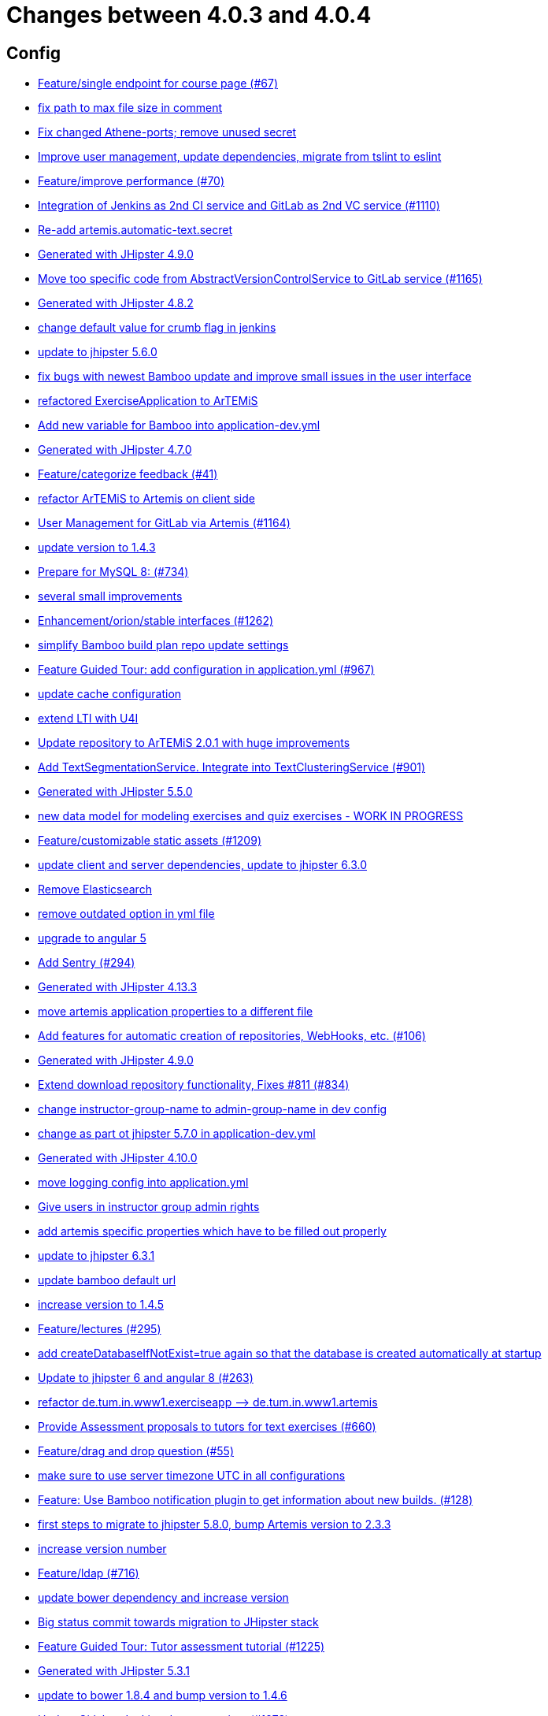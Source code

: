 = Changes between 4.0.3 and 4.0.4

== Config

* link:https://www.github.com/ls1intum/Artemis/commit/93762901eb96d3200771f7365518f71f2e116fce[Feature/single endpoint for course page (#67)]
* link:https://www.github.com/ls1intum/Artemis/commit/19c037077dd90632a85d4fe8a46a2a6868c49873[fix path to max file size in comment]
* link:https://www.github.com/ls1intum/Artemis/commit/59838871e1edf8d811825bce85192567aeb6a7cf[Fix changed Athene-ports; remove unused secret]
* link:https://www.github.com/ls1intum/Artemis/commit/6fc9f4937f72a26f7cd01e5faa38ca8fc5aafe1d[Improve user management, update dependencies, migrate from tslint to eslint]
* link:https://www.github.com/ls1intum/Artemis/commit/94fb7e7edc77374a9c6d1e256600d21d26e0bf3f[Feature/improve performance (#70)]
* link:https://www.github.com/ls1intum/Artemis/commit/25c3a672326ff9e455a0b5adb69df3cc787a775e[Integration of Jenkins as 2nd CI service and GitLab as 2nd VC service (#1110)]
* link:https://www.github.com/ls1intum/Artemis/commit/fea3b0da787b5ae0ee1e20a0093c675bc1412fad[Re-add artemis.automatic-text.secret]
* link:https://www.github.com/ls1intum/Artemis/commit/24d641d6bf9c52b25a783626b2ead6211fbc239d[Generated with JHipster 4.9.0]
* link:https://www.github.com/ls1intum/Artemis/commit/1969c35581e002208aa3de28d221d785d2b6e576[Move too specific code from  AbstractVersionControlService to GitLab service  (#1165)]
* link:https://www.github.com/ls1intum/Artemis/commit/dc0e0420713aab89508ec92831e932710b536b70[Generated with JHipster 4.8.2]
* link:https://www.github.com/ls1intum/Artemis/commit/5fd3a2b1e7affe64e23e14b4e7c72bc2801d7bb9[change default value for crumb flag in jenkins]
* link:https://www.github.com/ls1intum/Artemis/commit/11c11e6d4ee8a748036778cef496ae8d73d2ea8a[update to jhipster 5.6.0]
* link:https://www.github.com/ls1intum/Artemis/commit/b82f25685744f099b3514dae5f353200f12f3292[fix bugs with newest Bamboo update and improve small issues in the user interface]
* link:https://www.github.com/ls1intum/Artemis/commit/ee7e783612b2f1ae4c1e4d70aa8ee68fd51d8a86[refactored ExerciseApplication to ArTEMiS]
* link:https://www.github.com/ls1intum/Artemis/commit/8fccd2c8f2bf718889c986ce269d414adc77b4c2[Add new variable for Bamboo into application-dev.yml]
* link:https://www.github.com/ls1intum/Artemis/commit/e0b1427eb82a31ae718e2591d5644295e65dacfd[Generated with JHipster 4.7.0]
* link:https://www.github.com/ls1intum/Artemis/commit/6fd23126bb63a9eac630210b61b1f74358e01321[Feature/categorize feedback (#41)]
* link:https://www.github.com/ls1intum/Artemis/commit/71743eecef16d1f9627d58394ece0f0a4f527ef3[refactor ArTEMiS to Artemis on client side]
* link:https://www.github.com/ls1intum/Artemis/commit/083e206fcc344db30c101cfc3263d544cbbb7c7b[User Management for GitLab via Artemis (#1164)]
* link:https://www.github.com/ls1intum/Artemis/commit/b39295c1ce48bb79e419d7d6445ec126527cdd63[update version to 1.4.3]
* link:https://www.github.com/ls1intum/Artemis/commit/df032e365fca6afb86efd5017f7532b173fb860c[Prepare for MySQL 8: (#734)]
* link:https://www.github.com/ls1intum/Artemis/commit/d1232df4fb2b25761cd2af128550cd792d9a1cd0[several small improvements]
* link:https://www.github.com/ls1intum/Artemis/commit/3ad2902db72ed9630343063e209f53d5b0408a74[Enhancement/orion/stable interfaces (#1262)]
* link:https://www.github.com/ls1intum/Artemis/commit/187b9f670d83ced9efc307c2b8ea08b151a56725[simplify Bamboo build plan repo update settings]
* link:https://www.github.com/ls1intum/Artemis/commit/d588299ccf2c0e6d4508129edd8371d3d4cb956c[Feature Guided Tour: add configuration in application.yml (#967)]
* link:https://www.github.com/ls1intum/Artemis/commit/3719a63c14ebf84733c83159008fb282e6cb68f8[update cache configuration]
* link:https://www.github.com/ls1intum/Artemis/commit/a07b58c3b207c32bcf459dad21dd537a5c3620cd[extend LTI with U4I]
* link:https://www.github.com/ls1intum/Artemis/commit/3997e52fde23a4ff6184a234b4e1b3e3b47454c8[Update repository to ArTEMiS 2.0.1 with huge improvements]
* link:https://www.github.com/ls1intum/Artemis/commit/7749b0f23c2b57be0db6bb725db2772c90e0ef37[Add TextSegmentationService. Integrate into TextClusteringService (#901)]
* link:https://www.github.com/ls1intum/Artemis/commit/f1525555c3081054a6e94a5c7d346f4ae73f51ce[Generated with JHipster 5.5.0]
* link:https://www.github.com/ls1intum/Artemis/commit/a71c0c51c36c6b8d44b2b2b98506396f6e942ff6[new data model for modeling exercises and quiz exercises - WORK IN PROGRESS]
* link:https://www.github.com/ls1intum/Artemis/commit/29000edbca6328d08c2bf1a9e70ec76b42028577[Feature/customizable static assets (#1209)]
* link:https://www.github.com/ls1intum/Artemis/commit/ff9f0ea25268cb33ac6ba8dede97a27c0635c811[update client and server dependencies, update to jhipster 6.3.0]
* link:https://www.github.com/ls1intum/Artemis/commit/463cc58721d21b36aca8918fe8e1a693c48432c0[Remove Elasticsearch]
* link:https://www.github.com/ls1intum/Artemis/commit/9db779d99086bdfb3109a10f5dc3b4654d8825d0[remove outdated option in yml file]
* link:https://www.github.com/ls1intum/Artemis/commit/d041b99e1dcd9fa71ecb1f1b6a0635a06e122390[upgrade to angular 5]
* link:https://www.github.com/ls1intum/Artemis/commit/ccaf92bbeaae02707aa0a0761f2b0cd9c41840ef[Add Sentry (#294)]
* link:https://www.github.com/ls1intum/Artemis/commit/722a7f0b5c2809556526c97bfed0c302479de0b6[Generated with JHipster 4.13.3]
* link:https://www.github.com/ls1intum/Artemis/commit/f1b67c03be4368d6dc2b8327be35064620227c52[move artemis application properties to a different file]
* link:https://www.github.com/ls1intum/Artemis/commit/ed823d201cc36ae172a5aca64c0b5b3d0eda1fc8[Add features for automatic creation of repositories, WebHooks, etc. (#106)]
* link:https://www.github.com/ls1intum/Artemis/commit/d02212dfea94139511e9e31d5d1ed166ad4ef362[Generated with JHipster 4.9.0]
* link:https://www.github.com/ls1intum/Artemis/commit/577a1faa92b148e5516d35c8d61d91d8964975f8[Extend download repository functionality, Fixes #811 (#834)]
* link:https://www.github.com/ls1intum/Artemis/commit/406b0f1bfbc60d8b2e682f4ae4c8d879657b2b3b[change instructor-group-name to admin-group-name in dev config]
* link:https://www.github.com/ls1intum/Artemis/commit/32f9d881e52d5b86b963c358482813737467439e[change as part ot jhipster 5.7.0 in application-dev.yml]
* link:https://www.github.com/ls1intum/Artemis/commit/3494284105fc49f004789e3a9ed455e74978bce4[Generated with JHipster 4.10.0]
* link:https://www.github.com/ls1intum/Artemis/commit/db41e6a8099b58bea23bc80dec23ce11f3fde908[move logging config into application.yml]
* link:https://www.github.com/ls1intum/Artemis/commit/cec68fddba54d5d3d3a6bae3c0d59c729ee7bbb5[Give users in instructor group admin rights]
* link:https://www.github.com/ls1intum/Artemis/commit/21c705929c5c490ca8da9ab674e4b7687804c3e8[add artemis specific properties which have to be filled out properly]
* link:https://www.github.com/ls1intum/Artemis/commit/acc6d3033434c9b972499b3901d18b539eaaa5a0[update to jhipster 6.3.1]
* link:https://www.github.com/ls1intum/Artemis/commit/002d579070d8d061835bc5e6fc90c873b01bf8e6[update bamboo default url]
* link:https://www.github.com/ls1intum/Artemis/commit/f5cbd1d9f0fa09c951ddf886fa436d1c2f5035b4[increase version to 1.4.5]
* link:https://www.github.com/ls1intum/Artemis/commit/f82350879197e0273425ecbc7e52aff77173ce30[Feature/lectures (#295)]
* link:https://www.github.com/ls1intum/Artemis/commit/049c4052e45e7a5f504b295e25c9912a7bce2abd[add createDatabaseIfNotExist=true again so that the database is created automatically at startup]
* link:https://www.github.com/ls1intum/Artemis/commit/ac620301355203ca2ca53d3e34b9828eb69ae440[Update to jhipster 6 and angular 8 (#263)]
* link:https://www.github.com/ls1intum/Artemis/commit/bc69c80a6b82abdb47045e2c6c03e43179c10e12[refactor de.tum.in.www1.exerciseapp —> de.tum.in.www1.artemis]
* link:https://www.github.com/ls1intum/Artemis/commit/0a252ba8aab9ab99336bc8b10b2ce522d4ed856d[Provide Assessment proposals to tutors for text exercises (#660)]
* link:https://www.github.com/ls1intum/Artemis/commit/88107870c1ad34f06a99ce8c94c81d650d3a9b64[Feature/drag and drop question (#55)]
* link:https://www.github.com/ls1intum/Artemis/commit/e2d71125b77481b3dbb5601f89edcd95247911ad[make sure to use server timezone UTC in all configurations]
* link:https://www.github.com/ls1intum/Artemis/commit/10b28b1e450edb1036112d5c8acaa54c4a8b21eb[Feature: Use Bamboo notification plugin to get information about new builds. (#128)]
* link:https://www.github.com/ls1intum/Artemis/commit/e4ad74a389de264de1142f1ca4b56d7ae41c1ca1[first steps to migrate to jhipster 5.8.0, bump Artemis version to 2.3.3]
* link:https://www.github.com/ls1intum/Artemis/commit/03958c67bac728c71b49e67393ce31dffa4775a2[increase version number]
* link:https://www.github.com/ls1intum/Artemis/commit/7ff1c417f4b0f678ca05f85e77010f7033273b55[Feature/ldap (#716)]
* link:https://www.github.com/ls1intum/Artemis/commit/942c62f73af090e204cd4f652d3cc1af3953f05d[update bower dependency and increase version]
* link:https://www.github.com/ls1intum/Artemis/commit/153e1aace7cc31aa7042eaab98a6b0daec81818d[Big status commit towards migration to JHipster stack]
* link:https://www.github.com/ls1intum/Artemis/commit/d6a2190d8cbf43b0051606d29e4017f5ecdfc06b[Feature Guided Tour: Tutor assessment tutorial (#1225)]
* link:https://www.github.com/ls1intum/Artemis/commit/e5682481c65bbcd247ddb1bcc1610dbabef3b2d1[Generated with JHipster 5.3.1]
* link:https://www.github.com/ls1intum/Artemis/commit/378ab3c2ac2dbfb11b1f8a69486da9822188fd01[update to bower 1.8.4 and bump version to 1.4.6]
* link:https://www.github.com/ls1intum/Artemis/commit/4a37e46b5e710996dbb43d15d07f8e4941686898[Update Gitlab + Jenkins documentation.  (#1273)]
* link:https://www.github.com/ls1intum/Artemis/commit/6a074b1b007c22cbb2695a66ff68e1ab1fdf2e68[add max-file-size to application.yml]
* link:https://www.github.com/ls1intum/Artemis/commit/18d7d9260a3961a23f490e6d3c58d89407436345[Update URLs]


== Database

* link:https://www.github.com/ls1intum/Artemis/commit/a5bc62bcbcc35a9562edc7cbf0280134096a4465[Feature/quiz reevaluation (#54)]
* link:https://www.github.com/ls1intum/Artemis/commit/12f8bbfa8c086f9aadc73d31c14e6a8d84960559[Import teams from source exercise (#1302)]
* link:https://www.github.com/ls1intum/Artemis/commit/7ea2377efafcee489e432c61f77f0a70854819e0[Feature/Programming-Exercises/Run test cases after due date (#664)]
* link:https://www.github.com/ls1intum/Artemis/commit/a8f68c22e293e39c173f9e2d3090e6f5597d6153[add unique constraint to database for course.shortname]
* link:https://www.github.com/ls1intum/Artemis/commit/e99d20ecdaf7d938bb550eb9a2a0956aa6196957[Feature/integrate new models (#199)]
* link:https://www.github.com/ls1intum/Artemis/commit/904e1b957570b985cd4e39f9982f3c07b5cf7383[Feature/programming exercise/hints (#646)]
* link:https://www.github.com/ls1intum/Artemis/commit/4756645307bed9d435f9971ed10d6ef5301a9dc9[Add server side option to publish build plan URL]
* link:https://www.github.com/ls1intum/Artemis/commit/5e426c98bb12e35f1c94a8c98b483a5705326bd0[fix sql migration of participations]
* link:https://www.github.com/ls1intum/Artemis/commit/617305483c2e0a8e7574218b7b68c633510bccf0[Use new Apollon Data Model (#216)]
* link:https://www.github.com/ls1intum/Artemis/commit/ed3d9975787861528fd3abbda01e808d34b2d7b3[Detect Text Submission Language and display it to tutors (#555)]
* link:https://www.github.com/ls1intum/Artemis/commit/2d03245a828f733bbe5c83df4c01423c58c47e4a[Feature/schema changes for complaints (#139)]
* link:https://www.github.com/ls1intum/Artemis/commit/47679d98c70e661388032984d72e74e5d6001f85[Feature/tutor leaderboard view (#598)]
* link:https://www.github.com/ls1intum/Artemis/commit/2a36de29f4a7dd556b27fc8d225ec5d572913541[rename table name from sa_submitted_text to short_answer_submitted_text]
* link:https://www.github.com/ls1intum/Artemis/commit/83e71f249b674e8bf414bece545121079618b459[Fix a typo in the liquibase changelog (#214)]
* link:https://www.github.com/ls1intum/Artemis/commit/4ddbe9d7fdf830a8373c00b280c8d4711023e8fc[Bugfix: Presentation score (#886)]
* link:https://www.github.com/ls1intum/Artemis/commit/d10a49884da560a3e3ed4bd9eca50997598a95f6[fix problem with newest database changelog]
* link:https://www.github.com/ls1intum/Artemis/commit/fc14da5001b0e16711e2c6939ddd9a4301d0734b[Models for team-based exercises (#1170)]
* link:https://www.github.com/ls1intum/Artemis/commit/0c8e99764a8bb6b46152543486281e24c2ef1297[drop unique constraint between ShortAnswerSubmittedText and ShortAnswerSpot]
* link:https://www.github.com/ls1intum/Artemis/commit/c3555a26b7d16cd49802e51debdefe1a473f3688[add liquibase changelog for database changes]
* link:https://www.github.com/ls1intum/Artemis/commit/083bf125ecedf76d89fbe63e983159ba0d25b6be[Add score to Result data model]
* link:https://www.github.com/ls1intum/Artemis/commit/db983ff04df1cfab20f5cf1abeaabe55a79f1c44[make 100% sure that tutor participations are unique]
* link:https://www.github.com/ls1intum/Artemis/commit/e158141c94166b25dc5a909c8c8cfa9790d91122[Add new role for TAs and give appropriate permissions in front and back end]
* link:https://www.github.com/ls1intum/Artemis/commit/e6f37d728ec4988423e178184f3b0cefdf6015d6[Add teaching assistant group name attribute to course entity]
* link:https://www.github.com/ls1intum/Artemis/commit/bf405cf09107381bf21786c0bcbe87d53761e716[Some renaming and rearranging columns in Participation entity view]
* link:https://www.github.com/ls1intum/Artemis/commit/0a09a98fb3ab21a42ca1a2a3b6dc3948187c3c08[LTI consumer score notification]
* link:https://www.github.com/ls1intum/Artemis/commit/11c11e6d4ee8a748036778cef496ae8d73d2ea8a[update to jhipster 5.6.0]
* link:https://www.github.com/ls1intum/Artemis/commit/c24f92748fe474b9420fc5dc6c5251de14148d1e[Performance improvements and bug fixes for critical REST calls (#757)]
* link:https://www.github.com/ls1intum/Artemis/commit/6fd23126bb63a9eac630210b61b1f74358e01321[Feature/categorize feedback (#41)]
* link:https://www.github.com/ls1intum/Artemis/commit/de9bbcafb079d93baa5ad3bbfbdcb0220ef3f704[Add allowOnlineEditor to Exercise entity]
* link:https://www.github.com/ls1intum/Artemis/commit/ab9b61a7107111f86842f3a12a1020cbe6753124[Tutors and meta info for teams (#1287)]
* link:https://www.github.com/ls1intum/Artemis/commit/06df1ba928dacb3268b1889fee09ed55b9d12904[Remove slug field from course]
* link:https://www.github.com/ls1intum/Artemis/commit/8edf6bbb59100dc5f4fcf49096c2a0be3640fe57[Feature/role instructor (#48)]
* link:https://www.github.com/ls1intum/Artemis/commit/230b42c76dc421d0e30cfc17b919248674843bba[increase feedback text size further]
* link:https://www.github.com/ls1intum/Artemis/commit/4b378a4bff4fee0e16214a0fb9f1fb303339de04[add modeling conflict entitities]
* link:https://www.github.com/ls1intum/Artemis/commit/b61818d001feab42bd5ea9f37c6dab1907e8e74c[More Feedback Request (#591)]
* link:https://www.github.com/ls1intum/Artemis/commit/ee2b49a8c8cc86b6f140bc660f4225f2aa5a1138[database adaptions, merge principal into account service]
* link:https://www.github.com/ls1intum/Artemis/commit/88d0768dea0cc7bf9b11094d4bed53e7e1f9d4ff[delete old and deprecated columns of programming exercise after migration has taken place on production server]
* link:https://www.github.com/ls1intum/Artemis/commit/de1a48a0730c75e3c3154b9933aa86eefe72a868[fix problems with constraints by dropping and adding them during migration]
* link:https://www.github.com/ls1intum/Artemis/commit/2b74b565a4e22fce34e21a53d78a8340eee0ec50[Add autoincrement property to migration file (programming exercise test cases) (#654)]
* link:https://www.github.com/ls1intum/Artemis/commit/9d8b2b4eaaa9c8b8f9a4c7682cf94da207d45991[question text can be 1000 characters long]
* link:https://www.github.com/ls1intum/Artemis/commit/01b2c52840a36c9090e42ebd92809edc10c01744[try to catch an issue when students start programming exercises right after they have]
* link:https://www.github.com/ls1intum/Artemis/commit/d041b99e1dcd9fa71ecb1f1b6a0635a06e122390[upgrade to angular 5]
* link:https://www.github.com/ls1intum/Artemis/commit/51931fe9f4dbd139cac114d68c6322ba53336fe2[Feature/grading instructions/modify data model for SGI (#1146)]
* link:https://www.github.com/ls1intum/Artemis/commit/2ebee0ad142132faeb589cbe6e58cb6b01613887[Feature/drag and drop statistics (#59)]
* link:https://www.github.com/ls1intum/Artemis/commit/01936e148495fdd5469183c3c0b541d741665cb0[Feature/quiz statistic (#47)]
* link:https://www.github.com/ls1intum/Artemis/commit/7b98e05ed3340f337b727e5b23607cd37f096a61[Add condition to db hook that the conflict team must be a different team from the existing team (#1385)]
* link:https://www.github.com/ls1intum/Artemis/commit/d4e780cacbaae0889ff32cde2f6120f72576896f[Remove slug attribute from exercise domain object]
* link:https://www.github.com/ls1intum/Artemis/commit/e4097567d18d93d289f2f5f6aa203c73b1755506[fix sql statement in complaint_response tutor leaderboard view]
* link:https://www.github.com/ls1intum/Artemis/commit/898080d133f7bb64c2ce35d3226e21144a6ce532[Some changes before setting up Bamboo for JHipster version of application]
* link:https://www.github.com/ls1intum/Artemis/commit/ffab465855b388a251439b3b35b75707a9f4cb8c[Remove deprecated build artifact column from Result (#1213)]
* link:https://www.github.com/ls1intum/Artemis/commit/c5fa660e118d659936cd71a2e454e357edf4f985[remove email contraint in old liquibase changelog that leads to problems]
* link:https://www.github.com/ls1intum/Artemis/commit/52ed6a4493afc9010b32c7109b6be7e3bdbe0ccf[integrate text exercises and file upload exercises into course administration, code improvements]
* link:https://www.github.com/ls1intum/Artemis/commit/8a64b73e1c430b5cb005c7df964f97596d06cd09[Permanently map user <-> LTI user id]
* link:https://www.github.com/ls1intum/Artemis/commit/5091b6189d23d6b99fd36b11ce414bf14e1e70bd[Feature/participate in quiz (#42)]
* link:https://www.github.com/ls1intum/Artemis/commit/2efd2796d935e8ad2df58605ff29092d3b1af7ff[Remove constraint for emails to be unique]
* link:https://www.github.com/ls1intum/Artemis/commit/5d292abb7c733a97cdafc7c79cda8627facad585[Text Question Assessment (#134)]
* link:https://www.github.com/ls1intum/Artemis/commit/7ff1c417f4b0f678ca05f85e77010f7033273b55[Feature/ldap (#716)]
* link:https://www.github.com/ls1intum/Artemis/commit/e5682481c65bbcd247ddb1bcc1610dbabef3b2d1[Generated with JHipster 5.3.1]
* link:https://www.github.com/ls1intum/Artemis/commit/0dec4379d4e4a0e8a7349e9a19312435c65edd8f[allow longer passwords for internal Artemis users]
* link:https://www.github.com/ls1intum/Artemis/commit/a697e792a5277dc7586861cca9e6f7865aa6daef[Feature/add question (#35)]
* link:https://www.github.com/ls1intum/Artemis/commit/47619cc6112be80397e75a3db687929b6098686a[add missing columnDataType for renameColumn in liquibase db changelog]
* link:https://www.github.com/ls1intum/Artemis/commit/098471b7a33627a2f7b4e592bdfed135f0d3449c[Feature/tutorial overview page (#669)]
* link:https://www.github.com/ls1intum/Artemis/commit/14bb1436f0c9a6f542a890ea4caa034159815606[add the missing assessment_due_date in Exercise]
* link:https://www.github.com/ls1intum/Artemis/commit/4799bad5b83a7209606e0b5c53f38f20b7fbc9fa[entity changes in client and server]
* link:https://www.github.com/ls1intum/Artemis/commit/e0b1427eb82a31ae718e2591d5644295e65dacfd[Generated with JHipster 4.7.0]
* link:https://www.github.com/ls1intum/Artemis/commit/88b51db4e660426ec09ec80513efdd2848eab380[different changes: result over websocket, TypeScript refactoring, explanationText in ModelingSubmission]
* link:https://www.github.com/ls1intum/Artemis/commit/bb2480218d7556c73654b2a3fe331fb407feab2b[Feature/migrate modeling from filesystem to database (#194)]
* link:https://www.github.com/ls1intum/Artemis/commit/1f5660f573fbbb3614aafc9e75b51cf34566e004[Massive refactoring towards allowing use of custom CI and VC systems, still some rough edges...]
* link:https://www.github.com/ls1intum/Artemis/commit/06f9cb48becfcb7f2e7bec18c04e344ee9a73bc7[database changes for new exercise types text and file upload]
* link:https://www.github.com/ls1intum/Artemis/commit/f94e2c9fe6f475ef360c58f9ad4dcbbf9347e931[add max score to abstract Exercise class]
* link:https://www.github.com/ls1intum/Artemis/commit/f1525555c3081054a6e94a5c7d346f4ae73f51ce[Generated with JHipster 5.5.0]
* link:https://www.github.com/ls1intum/Artemis/commit/a71c0c51c36c6b8d44b2b2b98506396f6e942ff6[new data model for modeling exercises and quiz exercises - WORK IN PROGRESS]
* link:https://www.github.com/ls1intum/Artemis/commit/ddf1618de5fb329e4dc94f66391e007c9d3c2923[Feedback is ordered in Result now]
* link:https://www.github.com/ls1intum/Artemis/commit/463cc58721d21b36aca8918fe8e1a693c48432c0[Remove Elasticsearch]
* link:https://www.github.com/ls1intum/Artemis/commit/f200f5a9bc77798246a8762660ee71d656751615[Show users (i.e. non-admins) only courses for which they are in the correct group]
* link:https://www.github.com/ls1intum/Artemis/commit/abb8463f63bca1393f52c1c56440d95d244c88d4[Bugfix/drag and drop quiz drop zones (#1306)]
* link:https://www.github.com/ls1intum/Artemis/commit/13f3689b530e4563bf6f10cf9698d3b39da199e7[WARNING recreate liquibase database change log]
* link:https://www.github.com/ls1intum/Artemis/commit/e5af9c2c666a76e6dd2c734971453f46c6f7ad27[several bugfixes and improvements]
* link:https://www.github.com/ls1intum/Artemis/commit/035e96be8d0c12f8a4ddd91575bebedfe3ad320e[Add resource method to get exercises for a course]
* link:https://www.github.com/ls1intum/Artemis/commit/d8c1f8d803fa731eeffd73564bcf721d16518631[Feature: Improve Presentation Score (#877)]
* link:https://www.github.com/ls1intum/Artemis/commit/deace16386c2fbe1ddae2e61c7927058663fdc27[add missing column ‘image_url’ on table ‘jhi_user’ to change set]
* link:https://www.github.com/ls1intum/Artemis/commit/18936ac00a3a9d7071e3e0589eda709a1dbf8f65[Feature/Add new automatic submission run property to programming exercises (#798)]
* link:https://www.github.com/ls1intum/Artemis/commit/deae29deea7c5274d59dd43412f14e4b33a131cc[save LTI outcome url]
* link:https://www.github.com/ls1intum/Artemis/commit/bcfcacf9876cc6290396fe8a1166bef970847d35[Enhancement/programming exercise/build failed property (#1192)]
* link:https://www.github.com/ls1intum/Artemis/commit/3494284105fc49f004789e3a9ed455e74978bce4[Generated with JHipster 4.10.0]
* link:https://www.github.com/ls1intum/Artemis/commit/7ebd1b200aeeadf9e199cc380234111646664143[Feature/Programming Exercise/Activate tutor dashboards (#956)]
* link:https://www.github.com/ls1intum/Artemis/commit/0a252ba8aab9ab99336bc8b10b2ce522d4ed856d[Provide Assessment proposals to tutors for text exercises (#660)]
* link:https://www.github.com/ls1intum/Artemis/commit/40ca8d705d5e0a0eb9338b6214b0b101f62401be[Comment field for example assessments (#469)]
* link:https://www.github.com/ls1intum/Artemis/commit/88107870c1ad34f06a99ce8c94c81d650d3a9b64[Feature/drag and drop question (#55)]
* link:https://www.github.com/ls1intum/Artemis/commit/391283bf2a5ffea2fd3c14c323aa90db53e07b4e[Feature/remodel participations (#623)]
* link:https://www.github.com/ls1intum/Artemis/commit/153e1aace7cc31aa7042eaab98a6b0daec81818d[Big status commit towards migration to JHipster stack]
* link:https://www.github.com/ls1intum/Artemis/commit/6f66846222033506f50c91757394252c3e2e3e37[fix error in changelog and merge 2 changelogs into 1]
* link:https://www.github.com/ls1intum/Artemis/commit/9d85cc5a83fd9618268072dad06581688b83097b[Feature/create edit course improvements/instructor customizations (#1240)]
* link:https://www.github.com/ls1intum/Artemis/commit/063d031a9a0c84b28506be60284333362130712e[Add time difference between initialization of exercise and build completion in instructor dashboard]
* link:https://www.github.com/ls1intum/Artemis/commit/6aa28c31e8702229bcb8ce25f70c832a87672897[Bugfix/programming exercise/delete exercise (#866)]
* link:https://www.github.com/ls1intum/Artemis/commit/c7db4ff5591a1c29d2c8dda58f8f52378ff98e09[fix wrong complaint associations from OneToOne to ManyToOne]
* link:https://www.github.com/ls1intum/Artemis/commit/2ac0324d90b117d0eefa7d694d5a42392be8614b[Text Assessment V2 (#1286)]
* link:https://www.github.com/ls1intum/Artemis/commit/ce4ba76fc2dfee9c0087d13a0e107c898809dec9[Show correct count for complaints/more feedback requests about your assessments (#1143)]
* link:https://www.github.com/ls1intum/Artemis/commit/51bcf41ec96159de131815f98ac1f292b89a32ed[Feature/manual result improvements (#53)]
* link:https://www.github.com/ls1intum/Artemis/commit/7f065088e88b049f46d459e5ad432086619cdbd7[Assessment Queue for Automatic Text Assessment (#665)]
* link:https://www.github.com/ls1intum/Artemis/commit/df032e365fca6afb86efd5017f7532b173fb860c[Prepare for MySQL 8: (#734)]
* link:https://www.github.com/ls1intum/Artemis/commit/85e4374864a53adbd1cd932be436acb99dc21ee7[Feature/show quiz result (#49)]
* link:https://www.github.com/ls1intum/Artemis/commit/3997e52fde23a4ff6184a234b4e1b3e3b47454c8[Update repository to ArTEMiS 2.0.1 with huge improvements]
* link:https://www.github.com/ls1intum/Artemis/commit/afbc4a50be52db0239d50126c7da1c31c3bc305f[Some more renaming and rearranging columns in Exercise entity view]
* link:https://www.github.com/ls1intum/Artemis/commit/fd6eb1a0ed0e51323cd46541cf69a54f2bdc3c9b[Feature/quiz submission (#46)]
* link:https://www.github.com/ls1intum/Artemis/commit/5474d76914e48fdb31112646ad8e9f56fb032d32[updated data model for quiz exercises]
* link:https://www.github.com/ls1intum/Artemis/commit/d9b998d3a90812c21cc8f54f92d7c8a51a2df20b[change TutorParticipation <—> ExampleSubmission from OneToMany to ManyToMany]
* link:https://www.github.com/ls1intum/Artemis/commit/f97a8c5123040f086d26d6055ed59edcba2d689b[Feature/questions answers/tutor approval (#1285)]
* link:https://www.github.com/ls1intum/Artemis/commit/30d3148a74829fff353a4d91bdb2b54ef69d4c0e[fix wrong database column names before release]
* link:https://www.github.com/ls1intum/Artemis/commit/785a4ca146050c5fff6d85b8d56dcd01016e730a[Feature/Programming Exercise/Sequential test runs (#495)]
* link:https://www.github.com/ls1intum/Artemis/commit/1512dde476e1d784e5e0f4a04f4d22e0313526f6[Added file upload exercise to views (#919)]
* link:https://www.github.com/ls1intum/Artemis/commit/260ce7c95effae13579702364e11d342a093231f[fix liquibase changelog to prevent data loss: we want to rename 2 columns, not delete and add them]
* link:https://www.github.com/ls1intum/Artemis/commit/06c18d311795b46d9b4014706a10c9fd3f2b10d1[remove image_url column, for some reason it does not work as intended]
* link:https://www.github.com/ls1intum/Artemis/commit/4ea075be039707a6434f0ecb3ec237566d13baea[Feature/create new feedback domain (#31)]
* link:https://www.github.com/ls1intum/Artemis/commit/cd520c825a597931c85b127f1425bcfe65fd249d[Refactor starting exercises]
* link:https://www.github.com/ls1intum/Artemis/commit/ed823d201cc36ae172a5aca64c0b5b3d0eda1fc8[Add features for automatic creation of repositories, WebHooks, etc. (#106)]
* link:https://www.github.com/ls1intum/Artemis/commit/2939419496506444fa31d81d14ce33067e39d840[migrate programming exercise repo url and build plan id to participations (#181)]
* link:https://www.github.com/ls1intum/Artemis/commit/af989d3fa08958110a67e9362f39e64f0e41265d[Add buildArtifact to data model of Result #3]
* link:https://www.github.com/ls1intum/Artemis/commit/ab3a6e1919d99a69420bb958e6ef637e5c7d04f4[Feature/programming exercise/test case dirty flag (#850)]
* link:https://www.github.com/ls1intum/Artemis/commit/0ac118d81f876672d95b2507914ba442d643d92b[Feature/quiz improvements (#58)]


== Template

* link:https://www.github.com/ls1intum/Artemis/commit/8d2723d3690f8e5fcd0ad8a22efbada57686b754[make favicon customizable]
* link:https://www.github.com/ls1intum/Artemis/commit/760b785a0b2432717860cc06da44ca512e68d8f1[fix modifiers equals in Structural Test of Java programming exercise template]
* link:https://www.github.com/ls1intum/Artemis/commit/25c3a672326ff9e455a0b5adb69df3cc787a775e[Integration of Jenkins as 2nd CI service and GitLab as 2nd VC service (#1110)]
* link:https://www.github.com/ls1intum/Artemis/commit/bc2b9aaebfef517465b86ca7e067d863d8e0ff37[Stager approach - whitespace diff (#487)]
* link:https://www.github.com/ls1intum/Artemis/commit/33167e48f7b10693a19bfa5d5e519146b2c28476[Add problem statement to forms and code editor instructions (#229)]
* link:https://www.github.com/ls1intum/Artemis/commit/60c568f44c4a300fc02d09a97a926afc27840950[use Java 14 and custom maven docker image for Java programming exercises]
* link:https://www.github.com/ls1intum/Artemis/commit/95ed2ec11ca1b2570cc9288dfdc9034208f34163[Feature/python programming exercise template (#183)]
* link:https://www.github.com/ls1intum/Artemis/commit/8effac30444334048747bba3cc5b5d29c99f3449[update Java test framework for programming exercises]
* link:https://www.github.com/ls1intum/Artemis/commit/5e3b5acde35d7fe2a6f668bd1620e8d64c4a1105[improve formatting in constructor test template]
* link:https://www.github.com/ls1intum/Artemis/commit/c3288c7136e8b2e07b45556767e58c0c28111cb6[a new age begins and prettier it will be]
* link:https://www.github.com/ls1intum/Artemis/commit/73e7b03c9fcae2aec284e9595519bed45414bad7[further improve plant uml diagrams in programming instructions templates]
* link:https://www.github.com/ls1intum/Artemis/commit/e0b1427eb82a31ae718e2591d5644295e65dacfd[Generated with JHipster 4.7.0]
* link:https://www.github.com/ls1intum/Artemis/commit/4a8ba25c51b72203039d9423e76479c1c8eb7cc7[Fix testutils on windows (#1133)]
* link:https://www.github.com/ls1intum/Artemis/commit/afa7b5785b359d671660928df3e525dd32634238[Feature/update structural tests (#784)]
* link:https://www.github.com/ls1intum/Artemis/commit/42ced4a5aea1ed3bd4f123a00aab439918d6e2a8[adapt java template to an exercise about the strategy pattern and sorting algorithms]
* link:https://www.github.com/ls1intum/Artemis/commit/ddb5d3fe9f33c44505833837eb289322d3465fb5[Update BehaviourTest.java (#608)]
* link:https://www.github.com/ls1intum/Artemis/commit/9e7b9538e13472c9bc1e712f41e982ab501c1c0b[Feature/fix python template imports (#731)]
* link:https://www.github.com/ls1intum/Artemis/commit/a389533662700db2b289f4791237d087e2c9b117[Enhancement/updated c template (#987)]
* link:https://www.github.com/ls1intum/Artemis/commit/3997e52fde23a4ff6184a234b4e1b3e3b47454c8[Update repository to ArTEMiS 2.0.1 with huge improvements]
* link:https://www.github.com/ls1intum/Artemis/commit/702ad4d48549a848e496d98ca8dc97a9afa4830e[fix code formatting with spotless and prettier]
* link:https://www.github.com/ls1intum/Artemis/commit/45e93c971124c962f83a3e0dcad757f936cd73e0[improve template test case for programming exercises]
* link:https://www.github.com/ls1intum/Artemis/commit/4025094dc509aa870f515254c9564f24b3c6c494[Enable C as a programming language for exercises (#733)]
* link:https://www.github.com/ls1intum/Artemis/commit/f1525555c3081054a6e94a5c7d346f4ae73f51ce[Generated with JHipster 5.5.0]
* link:https://www.github.com/ls1intum/Artemis/commit/ff9f0ea25268cb33ac6ba8dede97a27c0635c811[update client and server dependencies, update to jhipster 6.3.0]
* link:https://www.github.com/ls1intum/Artemis/commit/584bfdcfb9aa27c4d90a3b5436b6b247de545998[improve template test suite for programming exercises]
* link:https://www.github.com/ls1intum/Artemis/commit/8cc7c5065c3722a1ee80c89e9221d2d46516311d[Unify usage of <br> HTML Tag (#173)]
* link:https://www.github.com/ls1intum/Artemis/commit/e8619b31604643d531eb6d47e9c76ce0e8414cca[Fix for domain command name exercisePart (#258)]
* link:https://www.github.com/ls1intum/Artemis/commit/785a4ca146050c5fff6d85b8d56dcd01016e730a[Feature/Programming Exercise/Sequential test runs (#495)]
* link:https://www.github.com/ls1intum/Artemis/commit/e8a37afe821a79e5de890114f10b4884a5d4490b[Enhancement/better c template (#906)]
* link:https://www.github.com/ls1intum/Artemis/commit/5b36905fe4ee78176bf93445f3ad57e4e3c6ba4b[small improvements in programming exercise templates]
* link:https://www.github.com/ls1intum/Artemis/commit/15ee04ff987de59fc2e12de707ac514a2eb88d79[improve README for programming exercise template]
* link:https://www.github.com/ls1intum/Artemis/commit/3201b90ae7fca23343c4cfc89b8b2a7a6207ed35[initial LTI integration]
* link:https://www.github.com/ls1intum/Artemis/commit/3d2f9cfe7d2f4e7c4938835947af1357f98ae712[adapt special treatment for gitignore file in template]
* link:https://www.github.com/ls1intum/Artemis/commit/908a3cc2cb46d9b328e822138380867ca0e47eaf[Enhancement/c template final (#1077)]
* link:https://www.github.com/ls1intum/Artemis/commit/d4511b086b123475f4ed174ec4ce73d7331b96db[Update Java programming exercise templates to Java 12]
* link:https://www.github.com/ls1intum/Artemis/commit/3c1f85fe00d75618428844d1e8e7174c5c70af12[Bugfix/Fix python programming exercise template issues (#800)]
* link:https://www.github.com/ls1intum/Artemis/commit/ed823d201cc36ae172a5aca64c0b5b3d0eda1fc8[Add features for automatic creation of repositories, WebHooks, etc. (#106)]
* link:https://www.github.com/ls1intum/Artemis/commit/ddb2a33df42d7cd257c10c961af37851d8a139a9[small improvements in junit structure test cases]
* link:https://www.github.com/ls1intum/Artemis/commit/03dba7dac8533cb03d9387fce0640ac3e14cbfa6[small improvement in Java template for programming exercises: ClassTest]
* link:https://www.github.com/ls1intum/Artemis/commit/87f923771a0e8edec418e66fd265a0f338e6c895[Update ClassTest.java]
* link:https://www.github.com/ls1intum/Artemis/commit/4a6e15cf656a3d8c983984710fd798132b8fb17a[update junit to 4.13 for Java programming exercises]
* link:https://www.github.com/ls1intum/Artemis/commit/0786d2bc5b6f6ad4cafc71f5fd0b7eb472658831[Update ClassTest.java]
* link:https://www.github.com/ls1intum/Artemis/commit/77d2ee7321b9b063bc29bc9f5346047f0c3ce430[Bamboo build plans now use docker configuration]
* link:https://www.github.com/ls1intum/Artemis/commit/7e752ff6d9d0d5ba9c03487a87c980c26183f705[fix problem in ConstructorTest]
* link:https://www.github.com/ls1intum/Artemis/commit/6c9b4670f799dc4498607a92563e7a6f39166c92[improve behavior tests for java programming exercises]
* link:https://www.github.com/ls1intum/Artemis/commit/a2f9b0935122f5e9cda5313ae1cc735d1cf1a612[improve Java programming exercise template]
* link:https://www.github.com/ls1intum/Artemis/commit/2424c69a7137585e20fdbe61e95d7e4e3dc6c484[adapt Eclipse name of solution project]
* link:https://www.github.com/ls1intum/Artemis/commit/10e831c0dd6669eeb65e5d6caae7f5495e49e52c[remove outdated tests from programming exercise Java readme template]
* link:https://www.github.com/ls1intum/Artemis/commit/20544fc3acc7d4a4bb4507b6b6397cc082bab6c4[Improve test cases for programming exercises (#184)]
* link:https://www.github.com/ls1intum/Artemis/commit/68953185a6479076c674677f3f2ba9c4c071a312[Feature/improved python templates (#720)]
* link:https://www.github.com/ls1intum/Artemis/commit/284eb1453dab4cf8be9b5f91d94ae3ded9b68827[improve plant uml diagram styling in the programming exercise templates]
* link:https://www.github.com/ls1intum/Artemis/commit/a2048848c603957a9ecf75b5645fe187d2c3f4cf[Update BehaviorTest.java]
* link:https://www.github.com/ls1intum/Artemis/commit/f0148cc75aabf186b524c1fa0c42cd677d1facfa[Update BehaviorTest.java]
* link:https://www.github.com/ls1intum/Artemis/commit/e5682481c65bbcd247ddb1bcc1610dbabef3b2d1[Generated with JHipster 5.3.1]
* link:https://www.github.com/ls1intum/Artemis/commit/645d0260da64db8f7fbe5db5fdb035c5cbb26902[Added confirmation dialog for submitting assessment (#455)]


